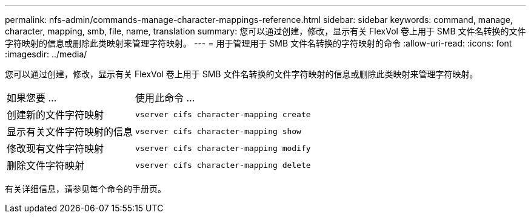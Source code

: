 ---
permalink: nfs-admin/commands-manage-character-mappings-reference.html 
sidebar: sidebar 
keywords: command, manage, character, mapping, smb, file, name, translation 
summary: 您可以通过创建，修改，显示有关 FlexVol 卷上用于 SMB 文件名转换的文件字符映射的信息或删除此类映射来管理字符映射。 
---
= 用于管理用于 SMB 文件名转换的字符映射的命令
:allow-uri-read: 
:icons: font
:imagesdir: ../media/


[role="lead"]
您可以通过创建，修改，显示有关 FlexVol 卷上用于 SMB 文件名转换的文件字符映射的信息或删除此类映射来管理字符映射。

[cols="35,65"]
|===


| 如果您要 ... | 使用此命令 ... 


 a| 
创建新的文件字符映射
 a| 
`vserver cifs character-mapping create`



 a| 
显示有关文件字符映射的信息
 a| 
`vserver cifs character-mapping show`



 a| 
修改现有文件字符映射
 a| 
`vserver cifs character-mapping modify`



 a| 
删除文件字符映射
 a| 
`vserver cifs character-mapping delete`

|===
有关详细信息，请参见每个命令的手册页。
